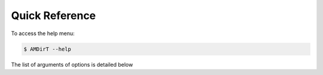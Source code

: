 
Quick Reference
===============

To access the help menu:

.. code-block:: bash

   $ AMDirT --help

The list of arguments of options is detailed below

.. click:: AMDirT.cli:cli
  :prog: AMDirT
  :nested: full
